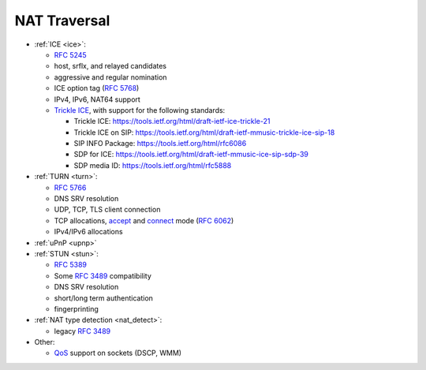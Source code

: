 NAT Traversal
-------------

-  :ref:`ICE <ice>`:

   -  `RFC 5245 <http://tools.ietf.org/html/rfc5245>`__
   -  host, srflx, and relayed candidates
   -  aggressive and regular nomination
   -  ICE option tag (`RFC 5768 <http://tools.ietf.org/html/rfc5768>`__)
   -  IPv4, IPv6, NAT64 support
   -  `Trickle ICE <https://github.com/pjsip/pjproject/pull/2588>`_, with support for the following standards:

      * Trickle ICE: https://tools.ietf.org/html/draft-ietf-ice-trickle-21
      * Trickle ICE on SIP: https://tools.ietf.org/html/draft-ietf-mmusic-trickle-ice-sip-18
      * SIP INFO Package: https://tools.ietf.org/html/rfc6086
      * SDP for ICE: https://tools.ietf.org/html/draft-ietf-mmusic-ice-sip-sdp-39
      * SDP media ID: https://tools.ietf.org/html/rfc5888      

-  :ref:`TURN <turn>`:

   -  `RFC 5766 <http://tools.ietf.org/html/rfc5766>`__
   -  DNS SRV resolution
   -  UDP, TCP, TLS client connection
   -  TCP allocations, `accept <https://github.com/pjsip/pjproject/issues/2197>`_ and 
      `connect <https://github.com/pjsip/pjproject/pull/2754>`_ mode 
      (`RFC 6062 <http://tools.ietf.org/html/rfc6062>`__)
   - IPv4/IPv6 allocations

-  :ref:`uPnP <upnp>`
-  :ref:`STUN <stun>`:

   -  `RFC 5389 <http://tools.ietf.org/html/rfc5389>`__
   -  Some `RFC 3489 <http://tools.ietf.org/html/rfc3489>`__
      compatibility
   -  DNS SRV resolution
   -  short/long term authentication
   -  fingerprinting

-  :ref:`NAT type detection <nat_detect>`:

   -  legacy `RFC 3489 <http://tools.ietf.org/html/rfc3489>`__

-  Other:

   -  `QoS <QoS>`__ support on sockets (DSCP, WMM)


